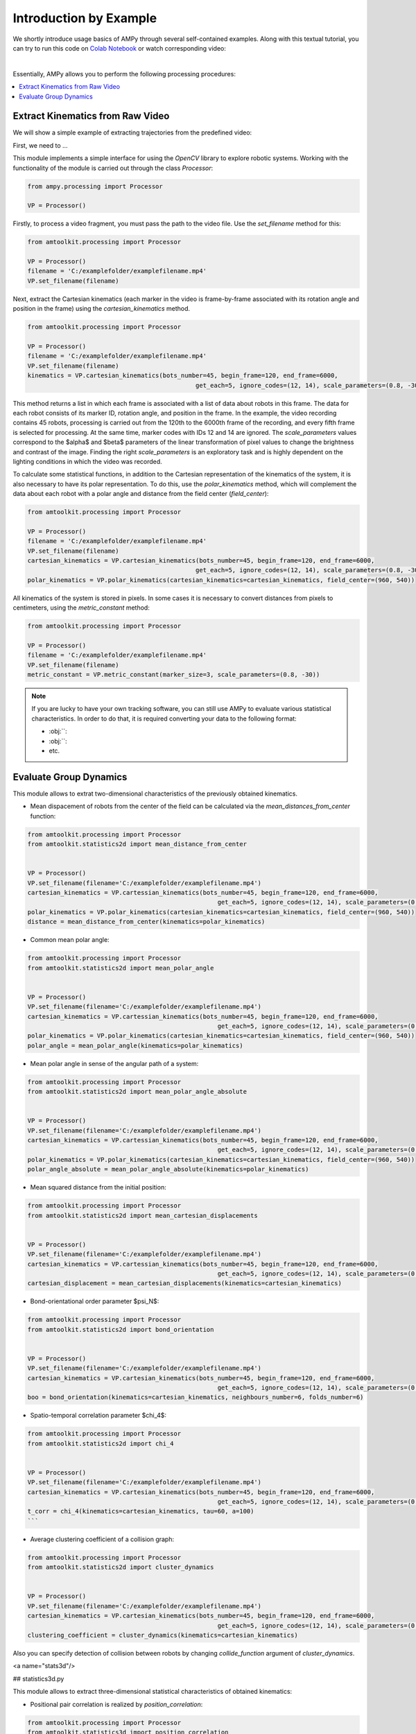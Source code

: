 Introduction by Example
=======================

We shortly introduce usage basics of AMPy through several self-contained examples. Along with this textual tutorial, you can try to run this code on `Colab Notebook <(https://colab.research.google.com/drive/1hiCGXoDtOEO3LOm6RG12111Kiwofh069?usp=sharing>`_ or watch corresponding video:

.. raw:: html

    <div style="position: relative; padding-bottom: 56.25%; height: 0; overflow: hidden; max-width: 100%; height: auto;">
        <iframe src="//www.youtube.com/embed/dQw4w9WgXcQ" frameborder="0" allowfullscreen style="position: absolute; top: 0; left: 0; width: 100%; height: 100%;"></iframe>
    </div>

|

Essentially, AMPy allows you to perform the following processing procedures:

.. contents::
    :local:

Extract Kinematics from Raw Video
-----------------------

We will show a simple example of extracting trajectories from the predefined video:

.. image:: ../_figures/video_example.gif
  :align: center
  :width: 300px

First, we need to ...

This module implements a simple interface for using the *OpenCV* library to explore robotic systems.
Working with the functionality of the module is carried out through the class `Processor`:

.. code-block:: python

	from ampy.processing import Processor
	
	VP = Processor()

Firstly, to process a video fragment, you must pass the path to the video file. Use the `set_filename` method for this:

.. code-block:: python

	from amtoolkit.processing import Processor

	VP = Processor()
	filename = 'C:/examplefolder/examplefilename.mp4'
	VP.set_filename(filename)


Next, extract the Cartesian kinematics (each marker in the video is frame-by-frame associated with its rotation angle and position in the frame) using the `cartesian_kinematics` method.

.. code-block:: python

	from amtoolkit.processing import Processor

	VP = Processor()
	filename = 'C:/examplefolder/examplefilename.mp4'
	VP.set_filename(filename)
	kinematics = VP.cartesian_kinematics(bots_number=45, begin_frame=120, end_frame=6000,
						      get_each=5, ignore_codes=(12, 14), scale_parameters=(0.8, -30))

This method returns a list in which each frame is associated with a list of data about robots in this frame. The data for each robot consists of its marker ID, rotation angle, and position in the frame. In the example, the video recording contains 45 robots, processing is carried out from the 120th to the 6000th frame of the recording, and every fifth frame is selected for processing. At the same time, marker codes with IDs 12 and 14 are ignored. The `scale_parameters` values correspond to the $\alpha$ and $\beta$ parameters of the linear transformation of pixel values to change the brightness and contrast of the image. Finding the right `scale_parameters` is an exploratory task and is highly dependent on the lighting conditions in which the video was recorded.

To calculate some statistical functions, in addition to the Cartesian representation of the kinematics of the system, it is also necessary to have its polar representation. To do this, use the `polar_kinematics` method, which will complement the data about each robot with a polar angle and distance from the field center (`field_center`):

.. code-block:: python

	from amtoolkit.processing import Processor

	VP = Processor()
	filename = 'C:/examplefolder/examplefilename.mp4'
	VP.set_filename(filename)
	cartesian_kinematics = VP.cartesian_kinematics(bots_number=45, begin_frame=120, end_frame=6000,
						      get_each=5, ignore_codes=(12, 14), scale_parameters=(0.8, -30))
	polar_kinematics = VP.polar_kinematics(cartesian_kinematics=cartesian_kinematics, field_center=(960, 540))

All kinematics of the system is stored in pixels. In some cases it is necessary to convert distances from pixels to centimeters, using the `metric_constant` method:

.. code-block:: python

	from amtoolkit.processing import Processor

	VP = Processor()
	filename = 'C:/examplefolder/examplefilename.mp4'
	VP.set_filename(filename)
	metric_constant = VP.metric_constant(marker_size=3, scale_parameters=(0.8, -30))


.. Note::
	If you are lucky to have your own tracking software, you can still use AMPy to evaluate various statistical characteristics. In 	order to do that, it is required converting your data to the following format:

	- :obj:``: 
	- :obj:``: 
	- etc.	

Evaluate Group Dynamics
-----------------------

This module allows to extrat two-dimensional characteristics of the previously obtained kinematics. 

- Mean dispacement of robots from the center of the field can be calculated via the `mean_distances_from_center` function:

.. code-block:: python

	from amtoolkit.processing import Processor
	from amtoolkit.statistics2d import mean_distance_from_center


	VP = Processor()
	VP.set_filename(filename='C:/examplefolder/examplefilename.mp4')
	cartesian_kinematics = VP.cartessian_kinematics(bots_number=45, begin_frame=120, end_frame=6000,
							    get_each=5, ignore_codes=(12, 14), scale_parameters=(0.8, -30))
	polar_kinematics = VP.polar_kinematics(cartesian_kinematics=cartesian_kinematics, field_center=(960, 540))
	distance = mean_distance_from_center(kinematics=polar_kinematics)
	

- Common mean polar angle:

.. code-block:: python

	from amtoolkit.processing import Processor
	from amtoolkit.statistics2d import mean_polar_angle


	VP = Processor()
	VP.set_filename(filename='C:/examplefolder/examplefilename.mp4')
	cartesian_kinematics = VP.cartessian_kinematics(bots_number=45, begin_frame=120, end_frame=6000,
							    get_each=5, ignore_codes=(12, 14), scale_parameters=(0.8, -30))
	polar_kinematics = VP.polar_kinematics(cartesian_kinematics=cartesian_kinematics, field_center=(960, 540))
	polar_angle = mean_polar_angle(kinematics=polar_kinematics)


- Mean polar angle in sense of the angular path of a system:

.. code-block:: python

	from amtoolkit.processing import Processor
	from amtoolkit.statistics2d import mean_polar_angle_absolute


	VP = Processor()
	VP.set_filename(filename='C:/examplefolder/examplefilename.mp4')
	cartesian_kinematics = VP.cartessian_kinematics(bots_number=45, begin_frame=120, end_frame=6000,
							    get_each=5, ignore_codes=(12, 14), scale_parameters=(0.8, -30))
	polar_kinematics = VP.polar_kinematics(cartesian_kinematics=cartesian_kinematics, field_center=(960, 540))
	polar_angle_absolute = mean_polar_angle_absolute(kinematics=polar_kinematics)


- Mean squared distance from the initial position:

.. code-block:: python

	from amtoolkit.processing import Processor
	from amtoolkit.statistics2d import mean_cartesian_displacements


	VP = Processor()
	VP.set_filename(filename='C:/examplefolder/examplefilename.mp4')
	cartesian_kinematics = VP.cartessian_kinematics(bots_number=45, begin_frame=120, end_frame=6000,
							    get_each=5, ignore_codes=(12, 14), scale_parameters=(0.8, -30))
	cartesian_displacement = mean_cartesian_displacements(kinematics=cartesian_kinematics)


- Bond-orientational order parameter $\psi_N$:

.. code-block:: python

	from amtoolkit.processing import Processor
	from amtoolkit.statistics2d import bond_orientation


	VP = Processor()
	VP.set_filename(filename='C:/examplefolder/examplefilename.mp4')
	cartesian_kinematics = VP.cartesian_kinematics(bots_number=45, begin_frame=120, end_frame=6000,
							    get_each=5, ignore_codes=(12, 14), scale_parameters=(0.8, -30))
	boo = bond_orientation(kinematics=cartesian_kinematics, neighbours_number=6, folds_number=6)


- Spatio-temporal correlation parameter $\chi_4$:

.. code-block:: python

	from amtoolkit.processing import Processor
	from amtoolkit.statistics2d import chi_4


	VP = Processor()
	VP.set_filename(filename='C:/examplefolder/examplefilename.mp4')
	cartesian_kinematics = VP.cartesian_kinematics(bots_number=45, begin_frame=120, end_frame=6000,
							    get_each=5, ignore_codes=(12, 14), scale_parameters=(0.8, -30))
	t_corr = chi_4(kinematics=cartesian_kinematics, tau=60, a=100)
	```


- Average clustering coefficient of a collision graph:

.. code-block:: python


	from amtoolkit.processing import Processor
	from amtoolkit.statistics2d import cluster_dynamics


	VP = Processor()
	VP.set_filename(filename='C:/examplefolder/examplefilename.mp4')
	cartesian_kinematics = VP.cartesian_kinematics(bots_number=45, begin_frame=120, end_frame=6000,
							    get_each=5, ignore_codes=(12, 14), scale_parameters=(0.8, -30))
	clustering_coefficient = cluster_dynamics(kinematics=cartesian_kinematics)


Also you can specify detection of collision between robots by changing `collide_function` argument of `cluster_dynamics`.

<a name="stats3d"/>

## statistics3d.py

This module allows to extract three-dimensional statistical characteristics of obtained kinematics:

- Positional pair correlation is realized by `position_correlation`:

.. code-block:: python

	from amtoolkit.processing import Processor
	from amtoolkit.statistics3d import position_correlation

	VP = Processor()
	VP.set_filename(filename='C:/examplefolder/examplefilename.mp4')
	cartesian_kinematics = VP.cartesian_kinematics(bots_number=45, begin_frame=120, end_frame=6000,
								get_each=5, ignore_codes=(12, 14), scale_parameters=(0.8, -30))
	position_correlation = position_correlation(kinematics=cartesian_kinematics, x_size=400, y_size=400)


- Orientation correlation function can be computed via `orientation_correlation`:

.. code-block:: python

	from amtoolkit.processing import Processor
	from amtoolkit.statistics3d import orientation_correlation

	VP = Processor()
	VP.set_filename(filename='C:/examplefolder/examplefilename.mp4')
	cartesian_kinematics = VP.cartesian_kinematics(bots_number=45, begin_frame=120, end_frame=6000,
								get_each=5, ignore_codes=(12, 14), scale_parameters=(0.8, -30))
	orientation_correlation = orientation_correlation(kinematics=cartesian_kinematics, x_size=400, y_size=400)


- Velocity correlation can be computed as fit is based on the `velocity_correlation` function:

.. code-block:: python

	from amtoolkit.processing import Processor
	from amtoolkit.statistics3d import velocity_correlation

	VP = Processor()
	VP.set_filename(filename='C:/examplefolder/examplefilename.mp4')
	cartesian_kinematics = VP.cartesian_kinematics(bots_number=45, begin_frame=120, end_frame=6000,
								get_each=5, ignore_codes=(12, 14), scale_parameters=(0.8, -30))
	velocity_correlation = velocity_correlation(kinematics=cartesian_kinematics, x_size=400, y_size=400)
